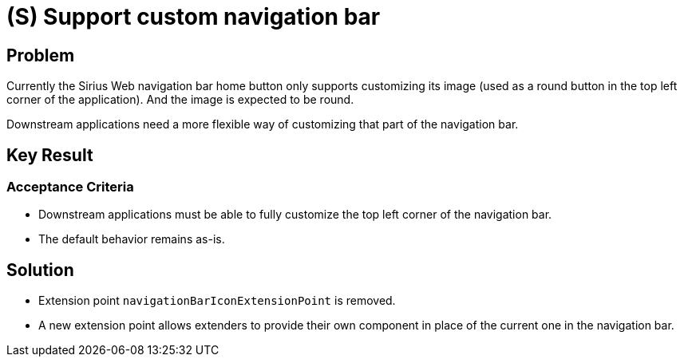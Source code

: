 = (S) Support custom navigation bar

== Problem

Currently the Sirius Web navigation bar home button only supports customizing its image (used as a round button in the top left corner of the application).
And the image is expected to be round.

Downstream applications need a more flexible way of customizing that part of the navigation bar.

== Key Result

=== Acceptance Criteria

* Downstream applications must be able to fully customize the top left corner of the navigation bar.
* The default behavior remains as-is.

== Solution

* Extension point `navigationBarIconExtensionPoint` is removed.
* A new extension point allows extenders to provide their own component in place of the current one in the navigation bar.